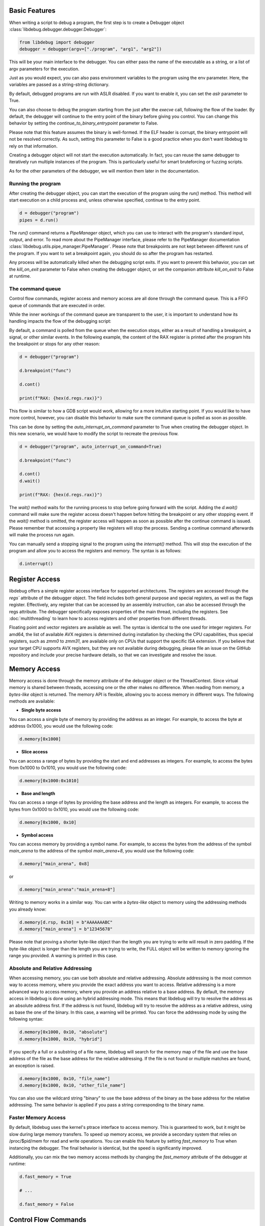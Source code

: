 
Basic Features
==============
When writing a script to debug a program, the first step is to create a Debugger object :class:`libdebug.debugger.debugger.Debugger`:

.. code-block:: python

    from libdebug import debugger
    debugger = debugger(argv=["./program", "arg1", "arg2"])


This will be your main interface to the debugger. You can either pass the name of the executable as a string, or a list of argv parameters for the execution.

Just as you would expect, you can also pass environment variables to the program using the env parameter. Here, the variables are passed as a string-string dictionary.

By default, debugged programs are run with ASLR disabled. If you want to enable it, you can set the `aslr` parameter to True.

You can also choose to debug the program starting from the just after the *execve* call, following the flow of the loader. By default, the debugger will continue to the entry point of the binary before giving you control. You can change this behavior by setting the `continue_to_binary_entrypoint` parameter to False. 

Please note that this feature assumes the binary is well-formed. If the ELF header is corrupt, the binary entrypoint will not be resolved correctly. As such, setting this parameter to False is a good practice when you don't want libdebug to rely on that information.

Creating a debugger object will not start the execution automatically. In fact, you can reuse the same debugger to iteratively run multiple instances of the program. This is particularly useful for smart bruteforcing or fuzzing scripts. 

As for the other parameters of the debugger, we will mention them later in the documentation.

Running the program
-------------------

After creating the debugger object, you can start the execution of the program using the `run()` method. This method will start execution on a child process and, unless otherwise specified, continue to the entry point.

.. code-block:: python

    d = debugger("program")
    pipes = d.run()


The `run()` command returns a `PipeManager` object, which you can use to interact with the program's standard input, output, and error. To read more about the PipeManager interface, please refer to the PipeManager documentation :class:`libdebug.utils.pipe_manager.PipeManager`. Please note that breakpoints are not kept between different runs of the program. If you want to set a breakpoint again, you should do so after the program has restarted.

Any process will be automatically killed when the debugging script exits. If you want to prevent this behavior, you can set the `kill_on_exit` parameter to False when creating the debugger object, or set the companion attribute `kill_on_exit` to False at runtime.

The command queue
-----------------
Control flow commands, register access and memory access are all done through the command queue. This is a FIFO queue of commands that are executed in order. 

While the inner workings of the command queue are transparent to the user, it is important to understand how its handling impacts the flow of the debugging script:

By default, a command is polled from the queue when the execution stops, either as a result of handling a breakpoint, a signal, or other similar events.
In the following example, the content of the RAX register is printed after the program hits the breakpoint or stops for any other reason:

.. code-block:: python

    d = debugger("program")

    d.breakpoint("func")

    d.cont()

    print(f"RAX: {hex(d.regs.rax)}")

This flow is similar to how a GDB script would work, allowing for a more intuitive starting point. If you would like to have more control, however, you can disable this behavior to make sure the command queue is polled as soon as possible.

This can be done by setting the `auto_interrupt_on_command` parameter to True when creating the debugger object. In this new scenario, we would have to modify the script to recreate the previous flow.

.. code-block:: python

    d = debugger("program", auto_interrupt_on_command=True)

    d.breakpoint("func")

    d.cont()
    d.wait()

    print(f"RAX: {hex(d.regs.rax)}")

The `wait()` method waits for the running process to stop before going forward with the script. Adding the `d.wait()` command will make sure the register access doesn't happen before hitting the breakpoint or any other stopping event. If the `wait()` method is omitted, the register access will happen as soon as possible after the continue command is issued. Please remember that accessing a property like registers will stop the process. Sending a continue command afterwards will make the process run again.


You can manually send a stopping signal to the program using the `interrupt()` method. This will stop the execution of the program and allow you to access the registers and memory. The syntax is as follows:

.. code-block:: python

    d.interrupt()

Register Access
===============
.. _register-access-paragraph:

libdebug offers a simple register access interface for supported architectures. The registers are accessed through the `regs`` attribute of the debugger object. The field includes both general purpose and special registers, as well as the flags register. Effectively, any register that can be accessed by an assembly instruction, can also be accessed through the regs attribute. The debugger specifically exposes properties of the main thread, including the registers. See :doc:`multithreading` to learn how to access registers and other properties from different threads.

Floating point and vector registers are available as well. The syntax is identical to the one used for integer registers.
For amd64, the list of available AVX registers is determined during installation by checking the CPU capabilities, thus special registers, such as `zmm0` to `zmm31`, are available only on CPUs that support the specific ISA extension.
If you believe that your target CPU supports AVX registers, but they are not available during debugging, please file an issue on the GitHub repository and include your precise hardware details, so that we can investigate and resolve the issue.

Memory Access
====================================

Memory access is done through the memory attribute of the debugger object or the ThreadContext. Since virtual memory is shared between threads, accessing one or the other makes no difference.
When reading from memory, a *bytes-like* object is returned. The memory API is flexible, allowing you to access memory in different ways. The following methods are available:

- **Single byte access**
You can access a single byte of memory by providing the address as an integer. For example, to access the byte at address 0x1000, you would use the following code:

.. code-block:: python

    d.memory[0x1000]

- **Slice access**
You can access a range of bytes by providing the start and end addresses as integers. For example, to access the bytes from 0x1000 to 0x1010, you would use the following code:

.. code-block:: python

    d.memory[0x1000:0x1010]

- **Base and length**
You can access a range of bytes by providing the base address and the length as integers. For example, to access the bytes from 0x1000 to 0x1010, you would use the following code:

.. code-block:: python

    d.memory[0x1000, 0x10]

- **Symbol access**
You can access memory by providing a symbol name. For example, to access the bytes from the address of the symbol `main_arena` to the address of the symbol `main_arena+8`, you would use the following code:

.. code-block:: python

    d.memory["main_arena", 0x8]

or 

.. code-block:: python

    d.memory["main_arena":"main_arena+8"]


Writing to memory works in a similar way. You can write a *bytes-like* object to memory using the addressing methods you already know:

.. code-block:: python

    d.memory[d.rsp, 0x10] = b"AAAAAAABC"
    d.memory["main_arena"] = b"12345678"

Please note that proving a shorter byte-like object than the length you are trying to write will result in zero padding.
If the byte-like object is longer than the length you are trying to write, the FULL object will be written to memory ignoring the range you provided. A warning is printed in this case.

Absolute and Relative Addressing
--------------------------------

When accessing memory, you can use both absolute and relative addressing. Absolute addressing is the most common way to access memory, where you provide the exact address you want to access. Relative addressing is a more advanced way to access memory, where you provide an address relative to a base address.
By default, the memory access in libdebug is done using an hybrid addressing mode. This means that libdebug will try to resolve the address as an absolute address first. If the address is not found, libdebug will try to resolve the address as a relative address, using as base the one of the binary. In this case, a warning will be printed.
You can force the addressing mode by using the following syntax:

.. code-block:: python

    d.memory[0x1000, 0x10, "absolute"]
    d.memory[0x1000, 0x10, "hybrid"]

If you specify a full or a substring of a file name, libdebug will search for the memory map of the file and use the base address of the file as the base address for the relative addressing. If the file is not found or multiple matches are found, an exception is raised.

.. code-block:: python
    
    d.memory[0x1000, 0x10, "file_name"]
    d.memory[0x1000, 0x10, "other_file_name"]

You can also use the wildcard string "binary" to use the base address of the binary as the base address for the relative addressing. The same behavior is applied if you pass a string corresponding to the binary name.

Faster Memory Access
--------------------

By default, libdebug uses the kernel's ptrace interface to access memory. This is guaranteed to work, but it might be slow during large memory transfers.
To speed up memory access, we provide a secondary system that relies on /proc/$pid/mem for read and write operations. You can enable this feature by setting `fast_memory` to True when instancing the debugger.
The final behavior is identical, but the speed is significantly improved.

Additionally, you can mix the two memory access methods by changing the `fast_memory` attribute of the debugger at runtime:

.. code-block:: python

    d.fast_memory = True

    # ...

    d.fast_memory = False

Control Flow Commands
====================================

The control flow commands are the main way to interact with the debugger. They allow you to set breakpoints, step through the program, and control the execution flow. The following commands are available:

Stepping
--------

When debuggin an executable, it is sometimes useful to step through the program one assembly instruction at a time. Just like in other debuggers, libdebug offers the step commands to help you with this task.

Single Step
^^^^^^^^^^^

The `step` command will execute the next instruction and stop the execution. The syntax is as follows:

.. code-block:: python

    d.step()

Step Until
^^^^^^^^^^

Sometimes, you may want to step through the program until a specific address is reached. The `step_until` command will execute steps (hardware step if available) until the program counter reaches the specified address.

Optionally, you can specify a maximum number of steps that are performed before returning. The syntax is as follows:

.. code-block:: python
    
    d.step_until(position=0x40003b, max_steps=1000)

Continuing
----------

Exactly as you would expect, the `cont()` command will continue the execution of the program until a breakpoint is hit or the program stops for any other reason. The syntax is as follows:

.. code-block:: python

    d.cont()

Finish
^^^^^^

The `finish` command is a more advanced version of the continue command. It will continue the execution of the program until the current function returns, a breakpoint is hit or the program stop for any other reason.

Please note that the concept of "current function" is not as simple as it may seem. Boundaries between functions can become nuanced as a result of compiler optimizations, packing and inlining.

Because of this, the finish command needs to use one of the available heuristics to resolve the end of the function. 

Remember that some cases may not be handled correctly by any of the heuristics, causing unexpected behavior. The syntax is as follows:

.. code-block:: python

    d.finish(heuristic="backtrace")

The available heuristics are:

- **backtrace**: This heuristic uses the saved return address found on the stack or on a dedicated register to find the return address of the current function. A breakpoint is applied to the resolved address and execution is continued. This is the fastest heuristic and is fairly reliable, but it may not work in the presence of self-modifying code.
- **step-mode**: This heuristic steps one instruction at a time until the ret instruction is executed in the current frame (nested calls are handled). This is a reliable heuristic, but is slow and fails in the case of internal tailcalls or similar optimizations.

The default heuristic when none is specified is "backtrace".

Next
^^^^

The `next` command is similar to the `step` command, but when a ``call`` instruction is found, it will continue until the end of the function being called or until the process stops for other reasons. The syntax is as follows:

.. code-block:: python

    d.next()

Detach and GDB Migration
====================================

If at any time during your script you want to take a more interactive approach to debugging, you can use the ``gdb()`` method. This will temporarily detach libdebug from the program and give you control over the program using GDB. Quitting GDB will return control to libdebug. 

By default, the behavior of this command is to open GDB in a new terminal window. For this to work, it is necessary to specify your terminal emulator in the libcontext parameters. The following example shows how to set the terminal to tmux:

.. code-block:: python

    from libdebug import libcontext

    libcontext.terminal = ['tmux', 'splitw', '-h']

Remember that GDB Migration is meant to be used when the process is stopped. If the process is running, the command will hang, waiting for the process to stop. To forcibly stop the process, you can use the `interrupt()` method.

.. code-block:: python

    d.interrupt()
    # Now the process is stopped
    [...]

Once the terminal is set, you can use the ``gdb()`` method.

.. code-block:: python

    d.gdb()

Optionally, you can specify `open_in_new_process=False` to execute GDB on the same process as the script. This way you can have gdb inlined in the same terminal session. You will be able to return to your script by using the command `goback`. The syntax is as follows:

.. code-block:: python

    d.gdb(open_in_new_process=False)

Depending on your use case, you may want to detach from the program and continue execution without either libdebug or GDB. The `detach()` method will detach libdebug from the program and continue execution. The syntax is as follows:

.. code-block:: python

    d.detach()

An alternative to running the program from the beginning and to resume libdebug control after detaching is to use the `attach()` method. The syntax is as follows:

.. code-block:: python

    d.attach(pid)

Do note that libdebug automatically kills any running process when the debugging script exits, even if the debugger has detached from it.
If you want to prevent this behavior, you can set the `kill_on_exit` parameter to False when creating the debugger object, or set the companion attribute `kill_on_exit` to False at runtime.

Graceful Termination
====================

If you want to kill the process being debugged, you can use the `kill()` method. When repeatedly running new instances of debugged program, remember to call the `kill()` command on old instances to avoid large memory usage. The syntax is as follows:

.. code-block:: python

    d.kill()

When you are done with the debugger object, you can terminate the background thread using the `terminate()` method. This will free up resources and should be used only when the debugger object is no longer needed. The syntax is as follows:

.. code-block:: python

    d.terminate()


Post Mortem Analysis
====================
You can check at every moment if the whole process (or a specific thread) is dead by using the `dead` property. The syntax is as follows:

.. code-block:: python

    if not d.dead:
        print("The process is not dead")
    else:
        print("The process is dead")

Moreover, after the process has died, you can check the exit code and the exit signal by using the `exit_code` and `exit_signal` properties, respectively. The syntax is as follows:

.. code-block:: python

    if d.dead:
        print(f"The process exited with code {d.exit_code}")

.. code-block:: python

    if d.dead:
        print(f"The process exited with signal {d.exit_signal}")

You can also access registers after the process has died. This is useful for *post-mortem* analysis.


Supported Architectures
=======================

libdebug currently only supports Linux under the x86_64 (AMD64) and AArch64 (ARM64) architectures. Support for other architectures is planned for future releases. Stay tuned.
